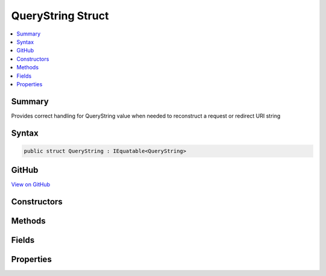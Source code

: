 

QueryString Struct
==================



.. contents:: 
   :local:



Summary
-------

Provides correct handling for QueryString value when needed to reconstruct a request or redirect URI string











Syntax
------

.. code-block:: csharp

   public struct QueryString : IEquatable<QueryString>





GitHub
------

`View on GitHub <https://github.com/aspnet/apidocs/blob/master/aspnet/httpabstractions/src/Microsoft.AspNet.Http.Abstractions/QueryString.cs>`_





.. dn:structure:: Microsoft.AspNet.Http.QueryString

Constructors
------------

.. dn:structure:: Microsoft.AspNet.Http.QueryString
    :noindex:
    :hidden:

    
    .. dn:constructor:: Microsoft.AspNet.Http.QueryString.QueryString(System.String)
    
        
    
        Initialize the query string with a given value. This value must be in escaped and delimited format with
        a leading '?' character.
    
        
        
        
        :param value: The query string to be assigned to the Value property.
        
        :type value: System.String
    
        
        .. code-block:: csharp
    
           public QueryString(string value)
    

Methods
-------

.. dn:structure:: Microsoft.AspNet.Http.QueryString
    :noindex:
    :hidden:

    
    .. dn:method:: Microsoft.AspNet.Http.QueryString.Add(Microsoft.AspNet.Http.QueryString)
    
        
        
        
        :type other: Microsoft.AspNet.Http.QueryString
        :rtype: Microsoft.AspNet.Http.QueryString
    
        
        .. code-block:: csharp
    
           public QueryString Add(QueryString other)
    
    .. dn:method:: Microsoft.AspNet.Http.QueryString.Add(System.String, System.String)
    
        
        
        
        :type name: System.String
        
        
        :type value: System.String
        :rtype: Microsoft.AspNet.Http.QueryString
    
        
        .. code-block:: csharp
    
           public QueryString Add(string name, string value)
    
    .. dn:method:: Microsoft.AspNet.Http.QueryString.Create(System.Collections.Generic.IEnumerable<System.Collections.Generic.KeyValuePair<System.String, Microsoft.Extensions.Primitives.StringValues>>)
    
        
    
        Creates a query string composed from the given name value pairs.
    
        
        
        
        :type parameters: System.Collections.Generic.IEnumerable{System.Collections.Generic.KeyValuePair{System.String,Microsoft.Extensions.Primitives.StringValues}}
        :rtype: Microsoft.AspNet.Http.QueryString
        :return: The resulting QueryString
    
        
        .. code-block:: csharp
    
           public static QueryString Create(IEnumerable<KeyValuePair<string, StringValues>> parameters)
    
    .. dn:method:: Microsoft.AspNet.Http.QueryString.Create(System.Collections.Generic.IEnumerable<System.Collections.Generic.KeyValuePair<System.String, System.String>>)
    
        
    
        Creates a query string composed from the given name value pairs.
    
        
        
        
        :type parameters: System.Collections.Generic.IEnumerable{System.Collections.Generic.KeyValuePair{System.String,System.String}}
        :rtype: Microsoft.AspNet.Http.QueryString
        :return: The resulting QueryString
    
        
        .. code-block:: csharp
    
           public static QueryString Create(IEnumerable<KeyValuePair<string, string>> parameters)
    
    .. dn:method:: Microsoft.AspNet.Http.QueryString.Create(System.String, System.String)
    
        
    
        Create a query string with a single given parameter name and value.
    
        
        
        
        :param name: The un-encoded parameter name
        
        :type name: System.String
        
        
        :param value: The un-encoded parameter value
        
        :type value: System.String
        :rtype: Microsoft.AspNet.Http.QueryString
        :return: The resulting QueryString
    
        
        .. code-block:: csharp
    
           public static QueryString Create(string name, string value)
    
    .. dn:method:: Microsoft.AspNet.Http.QueryString.Equals(Microsoft.AspNet.Http.QueryString)
    
        
        
        
        :type other: Microsoft.AspNet.Http.QueryString
        :rtype: System.Boolean
    
        
        .. code-block:: csharp
    
           public bool Equals(QueryString other)
    
    .. dn:method:: Microsoft.AspNet.Http.QueryString.Equals(System.Object)
    
        
        
        
        :type obj: System.Object
        :rtype: System.Boolean
    
        
        .. code-block:: csharp
    
           public override bool Equals(object obj)
    
    .. dn:method:: Microsoft.AspNet.Http.QueryString.FromUriComponent(System.String)
    
        
    
        Returns an QueryString given the query as it is escaped in the URI format. The string MUST NOT contain any
        value that is not a query.
    
        
        
        
        :param uriComponent: The escaped query as it appears in the URI format.
        
        :type uriComponent: System.String
        :rtype: Microsoft.AspNet.Http.QueryString
        :return: The resulting QueryString
    
        
        .. code-block:: csharp
    
           public static QueryString FromUriComponent(string uriComponent)
    
    .. dn:method:: Microsoft.AspNet.Http.QueryString.FromUriComponent(System.Uri)
    
        
    
        Returns an QueryString given the query as from a Uri object. Relative Uri objects are not supported.
    
        
        
        
        :param uri: The Uri object
        
        :type uri: System.Uri
        :rtype: Microsoft.AspNet.Http.QueryString
        :return: The resulting QueryString
    
        
        .. code-block:: csharp
    
           public static QueryString FromUriComponent(Uri uri)
    
    .. dn:method:: Microsoft.AspNet.Http.QueryString.GetHashCode()
    
        
        :rtype: System.Int32
    
        
        .. code-block:: csharp
    
           public override int GetHashCode()
    
    .. dn:method:: Microsoft.AspNet.Http.QueryString.ToString()
    
        
    
        Provides the query string escaped in a way which is correct for combining into the URI representation.
        A leading '?' character will be included unless the Value is null or empty. Characters which are potentially
        dangerous are escaped.
    
        
        :rtype: System.String
        :return: The query string value
    
        
        .. code-block:: csharp
    
           public override string ToString()
    
    .. dn:method:: Microsoft.AspNet.Http.QueryString.ToUriComponent()
    
        
    
        Provides the query string escaped in a way which is correct for combining into the URI representation.
        A leading '?' character will be included unless the Value is null or empty. Characters which are potentially
        dangerous are escaped.
    
        
        :rtype: System.String
        :return: The query string value
    
        
        .. code-block:: csharp
    
           public string ToUriComponent()
    

Fields
------

.. dn:structure:: Microsoft.AspNet.Http.QueryString
    :noindex:
    :hidden:

    
    .. dn:field:: Microsoft.AspNet.Http.QueryString.Empty
    
        
    
        Represents the empty query string. This field is read-only.
    
        
    
        
        .. code-block:: csharp
    
           public static readonly QueryString Empty
    

Properties
----------

.. dn:structure:: Microsoft.AspNet.Http.QueryString
    :noindex:
    :hidden:

    
    .. dn:property:: Microsoft.AspNet.Http.QueryString.HasValue
    
        
    
        True if the query string is not empty
    
        
        :rtype: System.Boolean
    
        
        .. code-block:: csharp
    
           public bool HasValue { get; }
    
    .. dn:property:: Microsoft.AspNet.Http.QueryString.Value
    
        
    
        The escaped query string with the leading '?' character
    
        
        :rtype: System.String
    
        
        .. code-block:: csharp
    
           public string Value { get; }
    

